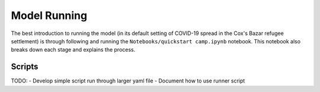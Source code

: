 .. _model-running:

Model Running
=============

The best introduction to running the model (in its default setting of
COVID-19 spread in the Cox's Bazar refugee settlement) is through
following and running the ``Notebooks/quickstart camp.ipynb``
notebook. This notebook also breaks down each stage and explains the process.


Scripts
-------

TODO:
- Develop simple script run through larger yaml file
- Document how to use runner script
